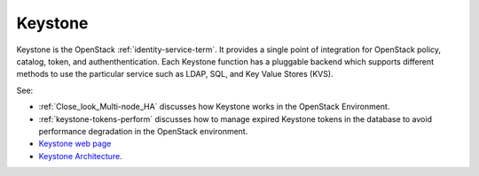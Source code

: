 
.. _keystone-term:

Keystone
--------
Keystone is 
the OpenStack :ref:`identity-service-term`.
It provides a single point of integration
for OpenStack policy, catalog, token, and authenthentication.
Each Keystone function has a pluggable backend
which supports different methods to use the particular service
such as LDAP, SQL, and Key Value Stores (KVS).

See:

- :ref:`Close_look_Multi-node_HA` discusses how Keystone works
  in the OpenStack Environment.
- :ref:`keystone-tokens-perform` discusses how to manage
  expired Keystone tokens in the database
  to avoid performance degradation in the OpenStack environment.
- `Keystone web page <http://docs.openstack.org/developer/keystone/>`_
- `Keystone Architecture
  <docs.openstack.org/training-guides/content/module001-ch007-keystone-arch.html>`_.


